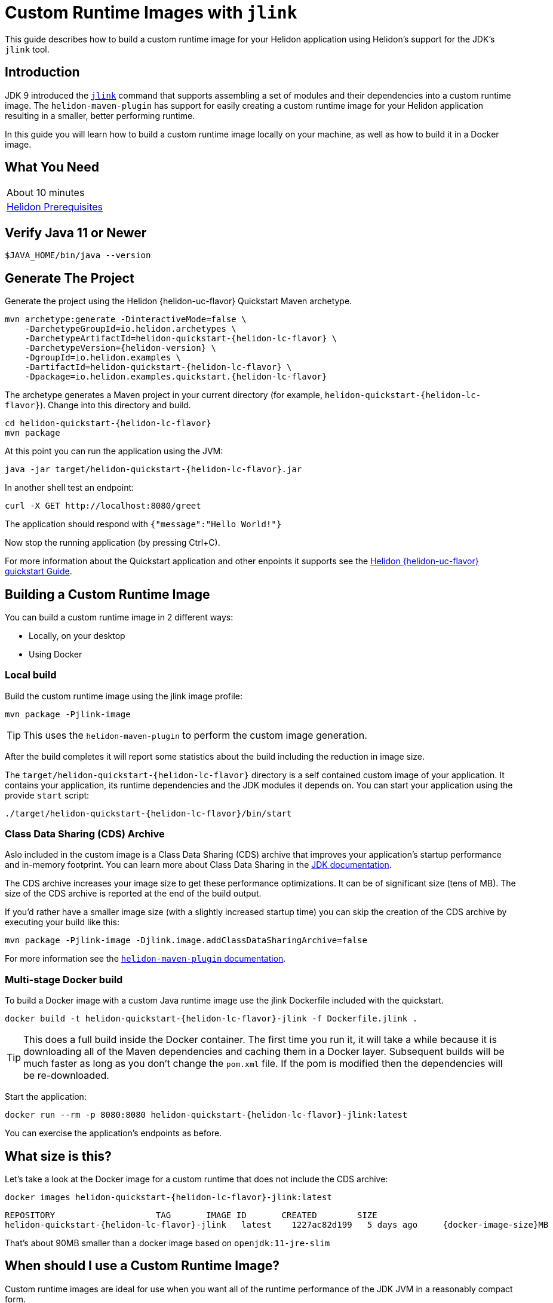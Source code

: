 ///////////////////////////////////////////////////////////////////////////////

    Copyright (c) 2020 Oracle and/or its affiliates.

    Licensed under the Apache License, Version 2.0 (the "License");
    you may not use this file except in compliance with the License.
    You may obtain a copy of the License at

        http://www.apache.org/licenses/LICENSE-2.0

    Unless required by applicable law or agreed to in writing, software
    distributed under the License is distributed on an "AS IS" BASIS,
    WITHOUT WARRANTIES OR CONDITIONS OF ANY KIND, either express or implied.
    See the License for the specific language governing permissions and
    limitations under the License.

///////////////////////////////////////////////////////////////////////////////

= Custom Runtime Images with `jlink`

// :description: Helidon Custom Runtime Images
// :keywords: helidon, guide, jlink, image
// :helidon-uc-flavor: MP-or-SE
// :helidon-lc-flavor: mp-or-se
// :docker-image-size: some-number
// :docker-multi-stage-url: https://docs.docker.com/develop/develop-images/multistage-build/

This guide describes how to build a custom runtime image for your Helidon application
using Helidon's support for the JDK's `jlink` tool.

== Introduction

JDK 9 introduced the https://docs.oracle.com/en/java/javase/11/tools/jlink.html[`jlink`]
command that supports assembling a set of modules and their dependencies into a custom
runtime image. The `helidon-maven-plugin` has support for easily creating a custom runtime image for your
Helidon application resulting in a smaller, better performing runtime.

In this guide you will learn how to build a custom runtime image locally on your machine,
as well as how to build it in a Docker image.

== What You Need

|===
|About 10 minutes
| <<about/03_prerequisites.adoc,Helidon Prerequisites>>
|===

== Verify Java 11 or Newer

[source,bash]
----
$JAVA_HOME/bin/java --version
----

== Generate The Project

Generate the project using the Helidon {helidon-uc-flavor} Quickstart Maven archetype.

[source,bash,subs="attributes+"]
----
mvn archetype:generate -DinteractiveMode=false \
    -DarchetypeGroupId=io.helidon.archetypes \
    -DarchetypeArtifactId=helidon-quickstart-{helidon-lc-flavor} \
    -DarchetypeVersion={helidon-version} \
    -DgroupId=io.helidon.examples \
    -DartifactId=helidon-quickstart-{helidon-lc-flavor} \
    -Dpackage=io.helidon.examples.quickstart.{helidon-lc-flavor}
----

The archetype generates a Maven project in your current directory
(for example, `helidon-quickstart-{helidon-lc-flavor}`). Change into this directory and build.

[source,bash,subs="attributes+"]
----
cd helidon-quickstart-{helidon-lc-flavor}
mvn package
----

At this point you can run the application using the JVM:

[source,bash,subs="attributes+"]
----
java -jar target/helidon-quickstart-{helidon-lc-flavor}.jar
----

In another shell test an endpoint:

[source,bash]
----
curl -X GET http://localhost:8080/greet
----

The application should respond with `{"message":"Hello World!"}`

Now stop the running application (by pressing Ctrl+C).

For more information about the Quickstart application and other enpoints it supports see the
<<{helidon-lc-flavor}/guides/02_quickstart.adoc,Helidon {helidon-uc-flavor} quickstart Guide>>.

== Building a Custom Runtime Image

You can build a custom runtime image in 2 different ways:

* Locally, on your desktop
* Using Docker

=== Local build

Build the custom runtime image using the jlink image profile:

[source,bash]
----
mvn package -Pjlink-image
----

[TIP]
This uses the `helidon-maven-plugin` to perform the custom image generation.

After the build completes it will report some statistics about the build including
the reduction in image size.

The `target/helidon-quickstart-{helidon-lc-flavor}` directory is a self contained
custom image of your application. It contains your application, its runtime
dependencies and the JDK modules it depends on. You can start your application
using the provide
`start` script:

[source,bash,subs="attributes+"]
----
./target/helidon-quickstart-{helidon-lc-flavor}/bin/start
----

=== Class Data Sharing (CDS) Archive

Aslo included in the custom image is a Class Data Sharing (CDS) archive that
improves your application's startup performance and in-memory footprint.
You can learn more about Class Data Sharing in the
https://docs.oracle.com/en/java/javase/11/vm/class-data-sharing.html[JDK documentation].

The CDS archive increases your image size to get these performance optimizations.
It can be of significant size (tens of MB). The size of the CDS archive is
reported at the end of the build output.

If you'd rather have a smaller image size (with a slightly increased startup time) you
can skip the creation of the CDS archive by executing your build like this:

[source,bash]
----
mvn package -Pjlink-image -Djlink.image.addClassDataSharingArchive=false
----

For more information see the
https://github.com/oracle/helidon-build-tools/tree/master/helidon-maven-plugin[`helidon-maven-plugin` documentation].

=== Multi-stage Docker build

To build a Docker image with a custom Java runtime image use the jlink
Dockerfile included with the quickstart.

[source,bash,subs="attributes+"]
----
docker build -t helidon-quickstart-{helidon-lc-flavor}-jlink -f Dockerfile.jlink .
----

[TIP]
This does a full build inside the Docker container. The first
time you run it, it will take a while because it is downloading all
of the Maven dependencies and caching them in a Docker layer.
Subsequent builds will be much faster as long as you don't change
the `pom.xml` file. If the pom is modified then the dependencies
will be re-downloaded.

Start the application:

[source,bash,subs="attributes+"]
----
docker run --rm -p 8080:8080 helidon-quickstart-{helidon-lc-flavor}-jlink:latest
----

You can exercise the application's endpoints as before.

== What size is this?

Let's take a look at the Docker image for a custom runtime that does
not include the CDS archive:

[source,bash,subs="attributes+"]
----
docker images helidon-quickstart-{helidon-lc-flavor}-jlink:latest
----

[source,bash,subs="attributes+"]
----
REPOSITORY                    TAG       IMAGE ID       CREATED        SIZE
helidon-quickstart-{helidon-lc-flavor}-jlink   latest    1227ac82d199   5 days ago     {docker-image-size}MB
----

That's about 90MB smaller than a docker image based on `openjdk:11-jre-slim`

== When should I use a Custom Runtime Image?

Custom runtime images are ideal for use when you want all of the runtime performance of
the JDK JVM in a reasonably compact form.

For cases where absolute minimal startup time and image size are required, then
consider using <<{helidon-lc-flavor}/guides/36_graalnative.adoc,GraalVM Native Images>>.

